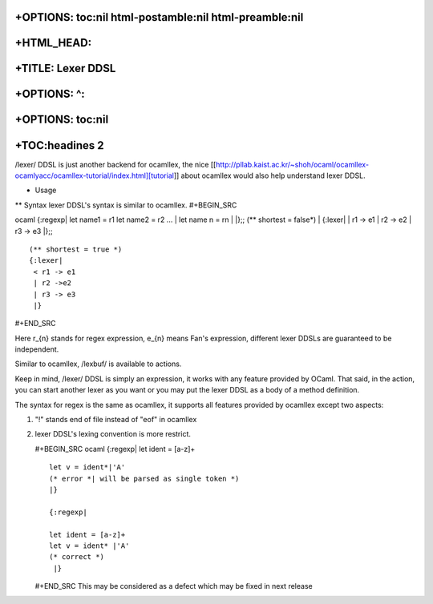 +OPTIONS: toc:nil html-postamble:nil html-preamble:nil
======================================================

+HTML\_HEAD: 
=============

+TITLE: Lexer DDSL
==================

+OPTIONS: ^:
============

+OPTIONS: toc:nil
=================

+TOC:headines 2
===============

/lexer/ DDSL is just another backend for ocamllex, the nice
[[http://pllab.kaist.ac.kr/~shoh/ocaml/ocamllex-ocamlyacc/ocamllex-tutorial/index.html][tutorial]]
about ocamllex would also help understand lexer DDSL.

-  Usage

| \*\* Syntax lexer DDSL's syntax is similar to ocamllex. #+BEGIN\_SRC
ocaml {:regexp\| let name1 = r1 let name2 = r2 ...
|  let name n = rn
|  \|};; (\*\* shortest = false\*)
|  {:lexer\| \| r1 -> e1 \| r2 -> e2 \| r3 -> e3 \|};;

::

     (** shortest = true *)
     {:lexer|
      < r1 -> e1
      | r2 ->e2
      | r3 -> e3
      |}  

#+END\_SRC

Here r\_{n} stands for regex expression, e\_{n} means Fan's expression,
different lexer DDSLs are guaranteed to be independent.

Similar to ocamllex, /lexbuf/ is available to actions.

Keep in mind, /lexer/ DDSL is simply an expression, it works with any
feature provided by OCaml. That said, in the action, you can start
another lexer as you want or you may put the lexer DDSL as a body of a
method definition.

The syntax for regex is the same as ocamllex, it supports all features
provided by ocamllex except two aspects:

1. "!" stands end of file instead of "eof" in ocamllex
2. lexer DDSL's lexing convention is more restrict.

   #+BEGIN\_SRC ocaml {:regexp\| let ident = [a-z]+

   ::

       let v = ident*|'A'
       (* error *| will be parsed as single token *)                 
       |}

       {:regexp|

       let ident = [a-z]+
       let v = ident* |'A'
       (* correct *)                    
        |}  

   #+END\_SRC This may be considered as a defect which may be fixed in
   next release


